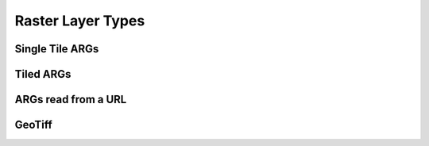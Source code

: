 .. _rasterlayers:

Raster Layer Types
==================

Single Tile ARGs
----------------

.. _tiledrasterlayer:

Tiled ARGs
----------

ARGs read from a URL
--------------------

GeoTiff
-------
